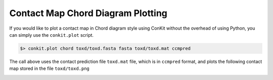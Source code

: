 
Contact Map Chord Diagram Plotting
----------------------------------

If you would like to plot a contact map in Chord diagram style using ConKit without the overhead of using Python, you can simply use the ``conkit.plot`` script.

.. code-block:: bash

   $> conkit.plot chord toxd/toxd.fasta fasta toxd/toxd.mat ccmpred

The call above uses the contact prediction file ``toxd.mat`` file, which is in ``ccmpred`` format, and plots the following contact map stored in the file ``toxd/toxd.png``

.. image:: ../images/toxd_chord_simple.png
   :alt: Toxd Chord Simple
   :width: 500px
